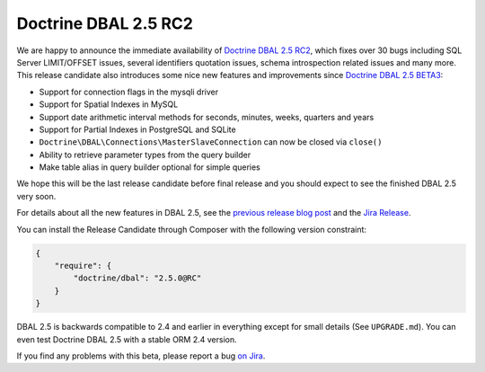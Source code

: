 Doctrine DBAL 2.5 RC2
=====================

We are happy to announce the immediate availability of `Doctrine DBAL 2.5 RC2`_,
which fixes over 30 bugs including SQL Server LIMIT/OFFSET issues, several identifiers quotation
issues, schema introspection related issues and many more.
This release candidate also introduces some nice new features and improvements since
`Doctrine DBAL 2.5 BETA3`_:

- Support for connection flags in the mysqli driver
- Support for Spatial Indexes in MySQL
- Support date arithmetic interval methods for seconds, minutes, weeks, quarters and years
- Support for Partial Indexes in PostgreSQL and SQLite
- ``Doctrine\DBAL\Connections\MasterSlaveConnection`` can now be closed via ``close()``
- Ability to retrieve parameter types from the query builder
- Make table alias in query builder optional for simple queries

We hope this will be the last release candidate before final release and you should expect
to see the finished DBAL 2.5 very soon.

For details about all the new features in DBAL 2.5, see the `previous release
blog post <http://www.doctrine-project.org/2014/02/21/doctrine_2_5_beta3.html>`_
and the `Jira Release
<http://www.doctrine-project.org/jira/browse/DBAL/fixforversion/10523>`_.

You can install the Release Candidate through Composer with the following version
constraint:

.. code-block:: json

    {
        "require": {
            "doctrine/dbal": "2.5.0@RC"
        }
    }

DBAL 2.5 is backwards compatible to 2.4 and earlier in everything except for small
details (See ``UPGRADE.md``). You can even test Doctrine DBAL 2.5 with a stable
ORM 2.4 version.

If you find any problems with this beta, please report a bug `on Jira
<http://www.doctrine-project.org/jira>`_.

.. _Doctrine DBAL 2.5 RC2: https://github.com/doctrine/dbal/releases/tag/v2.5.0-RC2
.. _Doctrine DBAL 2.5 BETA3: https://github.com/doctrine/dbal/releases/tag/v2.5.0-BETA3
